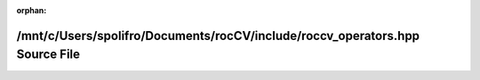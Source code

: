 .. meta::805f50035b1eae192c12399d1cea1505953d135a2950803849c1451e5d988db31d2e6032d5df9300bcde3aca17debc18f01cd55606dbb082e3f7efde084967cb

:orphan:

.. title:: rocCV: /mnt/c/Users/spolifro/Documents/rocCV/include/roccv_operators.hpp Source File

/mnt/c/Users/spolifro/Documents/rocCV/include/roccv\_operators.hpp Source File
==============================================================================

.. container:: doxygen-content

   
   .. raw:: html
     :file: roccv__operators_8hpp_source.html
